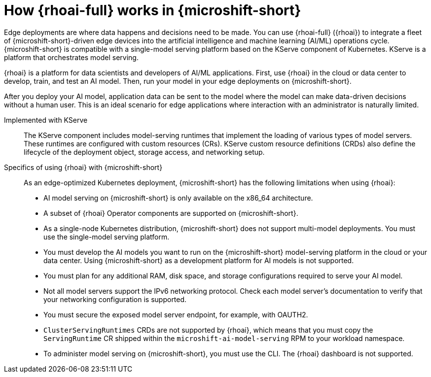 // Module included in the following assemblies:
//
// * microshift_ai/microshift-rhoai.adoc

:_mod-docs-content-type: CONCEPT
[id="microshift-rhoai-con_{context}"]
= How {rhoai-full} works in {microshift-short}

Edge deployments are where data happens and decisions need to be made. You can use {rhoai-full} ({rhoai}) to integrate a fleet of {microshift-short}-driven edge devices into the artificial intelligence and machine learning (AI/ML) operations cycle. {microshift-short} is compatible with a single-model serving platform based on the KServe component of Kubernetes. KServe is a platform that orchestrates model serving.

{rhoai} is a platform for data scientists and developers of AI/ML applications. First, use {rhoai} in the cloud or data center to develop, train, and test an AI model. Then, run your model in your edge deployments on {microshift-short}.

After you deploy your AI model, application data can be sent to the model where the model can make data-driven decisions without a human user. This is an ideal scenario for edge applications where interaction with an administrator is naturally limited.

Implemented with KServe::

The KServe component includes model-serving runtimes that implement the loading of various types of model servers. These runtimes are configured with custom resources (CRs). KServe custom resource definitions (CRDs) also define the lifecycle of the deployment object, storage access, and networking setup.

Specifics of using {rhoai} with {microshift-short}::

As an edge-optimized Kubernetes deployment, {microshift-short} has the following limitations when using {rhoai}:

* AI model serving on {microshift-short} is only available on the x86_64 architecture.

* A subset of {rhoai} Operator components are supported on {microshift-short}.

* As a single-node Kubernetes distribution, {microshift-short} does not support multi-model deployments. You must use the single-model serving platform.

* You must develop the AI models you want to run on the {microshift-short} model-serving platform in the cloud or your data center. Using {microshift-short} as a development platform for AI models is not supported.

* You must plan for any additional RAM, disk space, and storage configurations required to serve your AI model.

* Not all model servers support the IPv6 networking protocol. Check each model server's documentation to verify that your networking configuration is supported.

* You must secure the exposed model server endpoint, for example, with OAUTH2.

* `ClusterServingRuntimes` CRDs are not supported by {rhoai}, which means that you must copy the `ServingRuntime` CR shipped within the `microshift-ai-model-serving` RPM to your workload namespace.

* To administer model serving on {microshift-short}, you must use the CLI. The {rhoai} dashboard is not supported.